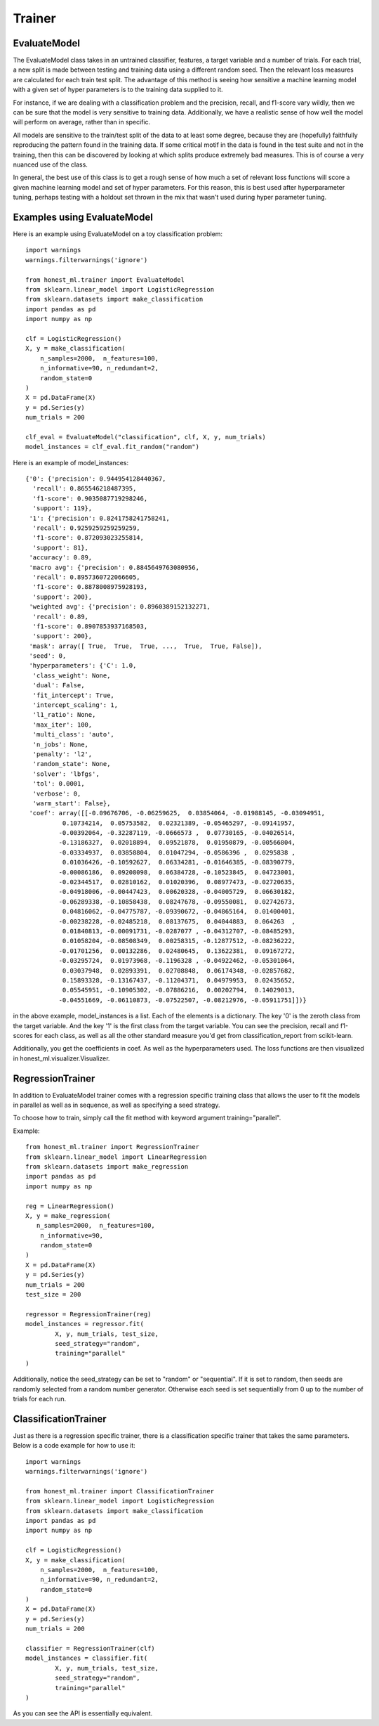 #######
Trainer
#######

EvaluateModel
=============

The EvaluateModel class takes in an untrained classifier, features, a target variable and a number of trials.  For each trial, a new split is made between testing and training data using a different random seed.  Then the relevant loss measures are calculated for each train test split.  The advantage of this method is seeing how sensitive a machine learning model with a given set of hyper parameters is to the training data supplied to it.  

For instance, if we are dealing with a classification problem and the precision, recall, and f1-score vary wildly, then we can be sure that the model is very sensitive to training data.  Additionally, we have a realistic sense of how well the model will perform on average, rather than in specific.  

All models are sensitive to the train/test split of the data to at least some degree, because they are (hopefully) faithfully reproducing the pattern found in the training data.  If some critical motif in the data is found in the test suite and not in the training, then this can be discovered by looking at which splits produce extremely bad measures.  This is of course a very nuanced use of the class.

In general, the best use of this class is to get a rough sense of how much a set of relevant loss functions will score a given machine learning model and set of hyper parameters.  For this reason, this is best used after hyperparameter tuning, perhaps testing with a holdout set thrown in the mix that wasn't used during hyper parameter tuning.  

Examples using EvaluateModel
============================

Here is an example using EvaluateModel on a toy classification problem::

	import warnings
	warnings.filterwarnings('ignore')

	from honest_ml.trainer import EvaluateModel
	from sklearn.linear_model import LogisticRegression
	from sklearn.datasets import make_classification
	import pandas as pd
	import numpy as np

	clf = LogisticRegression()
	X, y = make_classification(
	    n_samples=2000,  n_features=100,
	    n_informative=90, n_redundant=2,
	    random_state=0
	)
	X = pd.DataFrame(X)
	y = pd.Series(y)
	num_trials = 200

	clf_eval = EvaluateModel("classification", clf, X, y, num_trials)
	model_instances = clf_eval.fit_random("random")

Here is an example of model_instances::

	{'0': {'precision': 0.944954128440367,
	  'recall': 0.865546218487395,
	  'f1-score': 0.9035087719298246,
	  'support': 119},
	 '1': {'precision': 0.8241758241758241,
	  'recall': 0.9259259259259259,
	  'f1-score': 0.872093023255814,
	  'support': 81},
	 'accuracy': 0.89,
	 'macro avg': {'precision': 0.8845649763080956,
	  'recall': 0.8957360722066605,
	  'f1-score': 0.8878008975928193,
	  'support': 200},
	 'weighted avg': {'precision': 0.8960389152132271,
	  'recall': 0.89,
	  'f1-score': 0.8907853937168503,
	  'support': 200},
	 'mask': array([ True,  True,  True, ...,  True,  True, False]),
	 'seed': 0,
	 'hyperparameters': {'C': 1.0,
	  'class_weight': None,
	  'dual': False,
	  'fit_intercept': True,
	  'intercept_scaling': 1,
	  'l1_ratio': None,
	  'max_iter': 100,
	  'multi_class': 'auto',
	  'n_jobs': None,
	  'penalty': 'l2',
	  'random_state': None,
	  'solver': 'lbfgs',
	  'tol': 0.0001,
	  'verbose': 0,
	  'warm_start': False},
	 'coef': array([[-0.09676706, -0.06259625,  0.03854064, -0.01988145, -0.03094951,
	          0.10734214,  0.05753582,  0.02321389, -0.05465297, -0.09141957,
	         -0.00392064, -0.32287119, -0.0666573 ,  0.07730165, -0.04026514,
	         -0.13186327,  0.02018894,  0.09521878,  0.01950879, -0.00566804,
	         -0.03334937,  0.03858804,  0.01047294, -0.0586396 ,  0.0295838 ,
	          0.01036426, -0.10592627,  0.06334281, -0.01646385, -0.08390779,
	         -0.00086186,  0.09208098,  0.06384728, -0.10523845,  0.04723001,
	         -0.02344517,  0.02810162,  0.01020396,  0.08977473, -0.02720635,
	         -0.04918006, -0.00447423,  0.00620328, -0.04005729,  0.06630182,
	         -0.06289338, -0.10858438,  0.08247678, -0.09550081,  0.02742673,
	          0.04816062, -0.04775787, -0.09390672, -0.04865164,  0.01400401,
	         -0.00238228, -0.02485218,  0.08137675,  0.04044883,  0.064263  ,
	          0.01840813, -0.00091731, -0.0287077 , -0.04312707, -0.08485293,
	          0.01058204, -0.08508349,  0.00258315, -0.12877512, -0.08236222,
	         -0.01701256,  0.00132286,  0.02480645,  0.13622381,  0.09167272,
	         -0.03295724,  0.01973968, -0.1196328 , -0.04922462, -0.05301064,
	          0.03037948,  0.02893391,  0.02708848,  0.06174348, -0.02857682,
	          0.15893328, -0.13167437, -0.11204371,  0.04979953,  0.02435652,
	          0.05545951, -0.10905302, -0.07886216,  0.00202794,  0.14029013,
	         -0.04551669, -0.06110873, -0.07522507, -0.08212976, -0.05911751]])}

in the above example, model_instances is a list.  Each of the elements is a dictionary.  The key '0' is the zeroth class from the target variable.  And the key '1' is the first class from the target variable.  You can see the precision, recall and f1-scores for each class, as well as all the other standard measure you'd get from classification_report from scikit-learn.

Additionally, you get the coefficients in coef.  As well as the hyperparameters used.  The loss functions are then visualized in honest_ml.visualizer.Visualizer.

RegressionTrainer
=================

In addition to EvaluateModel trainer comes with a regression specific training class that allows the user to fit the models in parallel as well as in sequence, as well as specifying a seed strategy.  

To choose how to train, simply call the fit method with keyword argument training="parallel".  

Example::

	from honest_ml.trainer import RegressionTrainer
	from sklearn.linear_model import LinearRegression
	from sklearn.datasets import make_regression
	import pandas as pd
	import numpy as np

	reg = LinearRegression()
	X, y = make_regression(
 	   n_samples=2000,  n_features=100,
	    n_informative=90,
	    random_state=0
	)
	X = pd.DataFrame(X)
	y = pd.Series(y)
	num_trials = 200
	test_size = 200

	regressor = RegressionTrainer(reg)
	model_instances = regressor.fit(
		X, y, num_trials, test_size, 
		seed_strategy="random",
		training="parallel"
	)

Additionally, notice the seed_strategy can be set to "random" or "sequential".  If it is set to random, then seeds are randomly selected from a random number generator.  Otherwise each seed is set sequentially from 0 up to the number of trials for each run.

ClassificationTrainer
=====================

Just as there is a regression specific trainer, there is a classification specific trainer that takes the same parameters.  Below is a code example for how to use it::

	import warnings
	warnings.filterwarnings('ignore')

	from honest_ml.trainer import ClassificationTrainer
	from sklearn.linear_model import LogisticRegression
	from sklearn.datasets import make_classification
	import pandas as pd
	import numpy as np

	clf = LogisticRegression()
	X, y = make_classification(
	    n_samples=2000,  n_features=100,
	    n_informative=90, n_redundant=2,
	    random_state=0
	)
	X = pd.DataFrame(X)
	y = pd.Series(y)
	num_trials = 200

	classifier = RegressionTrainer(clf)
	model_instances = classifier.fit(
		X, y, num_trials, test_size, 
		seed_strategy="random",
		training="parallel"
	)

As you can see the API is essentially equivalent.
